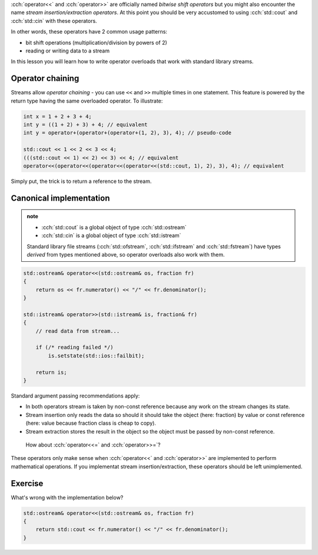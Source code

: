 .. title: 07 - stream operators
.. slug: 07_stream
.. description: stream insertion and extraction
.. author: Xeverous

:cch:`operator<<` and :cch:`operator>>` are officially named *bitwise shift operators* but you might also encounter the name *stream insertion/extraction operators*. At this point you should be very accustomed to using :cch:`std::cout` and :cch:`std::cin` with these operators.

In other words, these operators have 2 common usage patterns:

- bit shift operations (multiplication/division by powers of 2)
- reading or writing data to a stream

In this lesson you will learn how to write operator overloads that work with standard library streams.

Operator chaining
#################

Streams allow *operator chaining* - you can use ``<<`` and ``>>`` multiple times in one statement. This feature is powered by the return type having the same overloaded operator. To illustrate:

.. TOCOLOR

.. code::

    int x = 1 + 2 + 3 + 4;
    int y = ((1 + 2) + 3) + 4; // equivalent
    int y = operator+(operator+(operator+(1, 2), 3), 4); // pseudo-code

    std::cout << 1 << 2 << 3 << 4;
    (((std::cout << 1) << 2) << 3) << 4; // equivalent
    operator<<(operator<<(operator<<(operator<<(std::cout, 1), 2), 3), 4); // equivalent

Simply put, the trick is to return a reference to the stream.

Canonical implementation
########################

.. admonition:: note
    :class: note

    - :cch:`std::cout` is a global object of type :cch:`std::ostream`
    - :cch:`std::cin` is a global object of type :cch:`std::istream`

    Standard library file streams (:cch:`std::ofstream`, :cch:`std::ifstream` and :cch:`std::fstream`) have types *derived* from types mentioned above, so operator overloads also work with them.

.. TOCOLOR

.. code::

    std::ostream& operator<<(std::ostream& os, fraction fr)
    {
        return os << fr.numerator() << "/" << fr.denominator();
    }

    std::istream& operator>>(std::istream& is, fraction& fr)
    {
        // read data from stream...

        if (/* reading failed */)
            is.setstate(std::ios::failbit);

        return is;
    }

Standard argument passing recommendations apply:

- In both operators stream is taken by non-const reference because any work on the stream changes its state.
- Stream insertion only reads the data so should it should take the object (here: fraction) by value or const reference (here: value because fraction class is cheap to copy).
- Stream extraction stores the result in the object so the object must be passed by non-const reference.

..

    How about :cch:`operator<<=` and :cch:`operator>>=`?

These operators only make sense when :cch:`operator<<` and :cch:`operator>>` are implemented to perform mathematical operations. If you implementat stream insertion/extraction, these operators should be left unimplemented.

Exercise
########

What's wrong with the implementation below?

.. TOCOLOR

.. code::

    std::ostream& operator<<(std::ostream& os, fraction fr)
    {
        return std::cout << fr.numerator() << "/" << fr.denominator();
    }

.. details::
    :summary: Answer

    The function does not use the stream provided as an argument. Instead, it always inserts data to :cch:`std::cout`. This is a bug because someone might want to output a fraction to a file.
